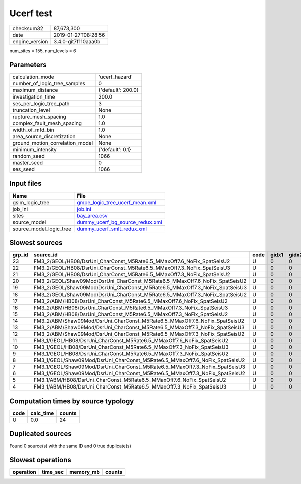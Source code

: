 Ucerf test
==========

============== ===================
checksum32     87,673,300         
date           2019-01-27T08:28:56
engine_version 3.4.0-git7f110aaa0b
============== ===================

num_sites = 155, num_levels = 6

Parameters
----------
=============================== ==================
calculation_mode                'ucerf_hazard'    
number_of_logic_tree_samples    0                 
maximum_distance                {'default': 200.0}
investigation_time              200.0             
ses_per_logic_tree_path         3                 
truncation_level                None              
rupture_mesh_spacing            1.0               
complex_fault_mesh_spacing      1.0               
width_of_mfd_bin                1.0               
area_source_discretization      None              
ground_motion_correlation_model None              
minimum_intensity               {'default': 0.1}  
random_seed                     1066              
master_seed                     0                 
ses_seed                        1066              
=============================== ==================

Input files
-----------
======================= ====================================================================
Name                    File                                                                
======================= ====================================================================
gsim_logic_tree         `gmpe_logic_tree_ucerf_mean.xml <gmpe_logic_tree_ucerf_mean.xml>`_  
job_ini                 `job.ini <job.ini>`_                                                
sites                   `bay_area.csv <bay_area.csv>`_                                      
source_model            `dummy_ucerf_bg_source_redux.xml <dummy_ucerf_bg_source_redux.xml>`_
source_model_logic_tree `dummy_ucerf_smlt_redux.xml <dummy_ucerf_smlt_redux.xml>`_          
======================= ====================================================================

Slowest sources
---------------
====== =========================================================================== ==== ===== ===== ============ ========= ========== ========= ========= ======
grp_id source_id                                                                   code gidx1 gidx2 num_ruptures calc_time split_time num_sites num_split weight
====== =========================================================================== ==== ===== ===== ============ ========= ========== ========= ========= ======
23     FM3_2/GEOL/HB08/DsrUni_CharConst_M5Rate6.5_MMaxOff7.6_NoFix_SpatSeisU2      U    0     0     1000         0.0       0.0        0.0       0         0.0   
22     FM3_2/GEOL/HB08/DsrUni_CharConst_M5Rate6.5_MMaxOff7.3_NoFix_SpatSeisU3      U    0     0     1000         0.0       0.0        0.0       0         0.0   
21     FM3_2/GEOL/HB08/DsrUni_CharConst_M5Rate6.5_MMaxOff7.3_NoFix_SpatSeisU2      U    0     0     1000         0.0       0.0        0.0       0         0.0   
20     FM3_2/GEOL/Shaw09Mod/DsrUni_CharConst_M5Rate6.5_MMaxOff7.6_NoFix_SpatSeisU2 U    0     0     1000         0.0       0.0        0.0       0         0.0   
19     FM3_2/GEOL/Shaw09Mod/DsrUni_CharConst_M5Rate6.5_MMaxOff7.3_NoFix_SpatSeisU3 U    0     0     1000         0.0       0.0        0.0       0         0.0   
18     FM3_2/GEOL/Shaw09Mod/DsrUni_CharConst_M5Rate6.5_MMaxOff7.3_NoFix_SpatSeisU2 U    0     0     1000         0.0       0.0        0.0       0         0.0   
17     FM3_2/ABM/HB08/DsrUni_CharConst_M5Rate6.5_MMaxOff7.6_NoFix_SpatSeisU2       U    0     0     1000         0.0       0.0        0.0       0         0.0   
16     FM3_2/ABM/HB08/DsrUni_CharConst_M5Rate6.5_MMaxOff7.3_NoFix_SpatSeisU3       U    0     0     1000         0.0       0.0        0.0       0         0.0   
15     FM3_2/ABM/HB08/DsrUni_CharConst_M5Rate6.5_MMaxOff7.3_NoFix_SpatSeisU2       U    0     0     1000         0.0       0.0        0.0       0         0.0   
14     FM3_2/ABM/Shaw09Mod/DsrUni_CharConst_M5Rate6.5_MMaxOff7.6_NoFix_SpatSeisU2  U    0     0     1000         0.0       0.0        0.0       0         0.0   
13     FM3_2/ABM/Shaw09Mod/DsrUni_CharConst_M5Rate6.5_MMaxOff7.3_NoFix_SpatSeisU3  U    0     0     1000         0.0       0.0        0.0       0         0.0   
12     FM3_2/ABM/Shaw09Mod/DsrUni_CharConst_M5Rate6.5_MMaxOff7.3_NoFix_SpatSeisU2  U    0     0     1000         0.0       0.0        0.0       0         0.0   
11     FM3_1/GEOL/HB08/DsrUni_CharConst_M5Rate6.5_MMaxOff7.6_NoFix_SpatSeisU2      U    0     0     1000         0.0       0.0        0.0       0         0.0   
10     FM3_1/GEOL/HB08/DsrUni_CharConst_M5Rate6.5_MMaxOff7.3_NoFix_SpatSeisU3      U    0     0     1000         0.0       0.0        0.0       0         0.0   
9      FM3_1/GEOL/HB08/DsrUni_CharConst_M5Rate6.5_MMaxOff7.3_NoFix_SpatSeisU2      U    0     0     1000         0.0       0.0        0.0       0         0.0   
8      FM3_1/GEOL/Shaw09Mod/DsrUni_CharConst_M5Rate6.5_MMaxOff7.6_NoFix_SpatSeisU2 U    0     0     1000         0.0       0.0        0.0       0         0.0   
7      FM3_1/GEOL/Shaw09Mod/DsrUni_CharConst_M5Rate6.5_MMaxOff7.3_NoFix_SpatSeisU3 U    0     0     1000         0.0       0.0        0.0       0         0.0   
6      FM3_1/GEOL/Shaw09Mod/DsrUni_CharConst_M5Rate6.5_MMaxOff7.3_NoFix_SpatSeisU2 U    0     0     1000         0.0       0.0        0.0       0         0.0   
5      FM3_1/ABM/HB08/DsrUni_CharConst_M5Rate6.5_MMaxOff7.6_NoFix_SpatSeisU2       U    0     0     1000         0.0       0.0        0.0       0         0.0   
4      FM3_1/ABM/HB08/DsrUni_CharConst_M5Rate6.5_MMaxOff7.3_NoFix_SpatSeisU3       U    0     0     1000         0.0       0.0        0.0       0         0.0   
====== =========================================================================== ==== ===== ===== ============ ========= ========== ========= ========= ======

Computation times by source typology
------------------------------------
==== ========= ======
code calc_time counts
==== ========= ======
U    0.0       24    
==== ========= ======

Duplicated sources
------------------
Found 0 source(s) with the same ID and 0 true duplicate(s)

Slowest operations
------------------
========= ======== ========= ======
operation time_sec memory_mb counts
========= ======== ========= ======
========= ======== ========= ======